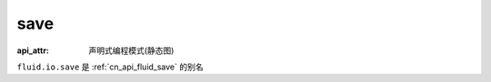 .. _cn_api_fluid_io_save:

save
-------------------------------

:api_attr: 声明式编程模式(静态图)

.. py:function:: paddle.fluid.io.save(program, model_path)

``fluid.io.save`` 是 :ref:`cn_api_fluid_save` 的别名
